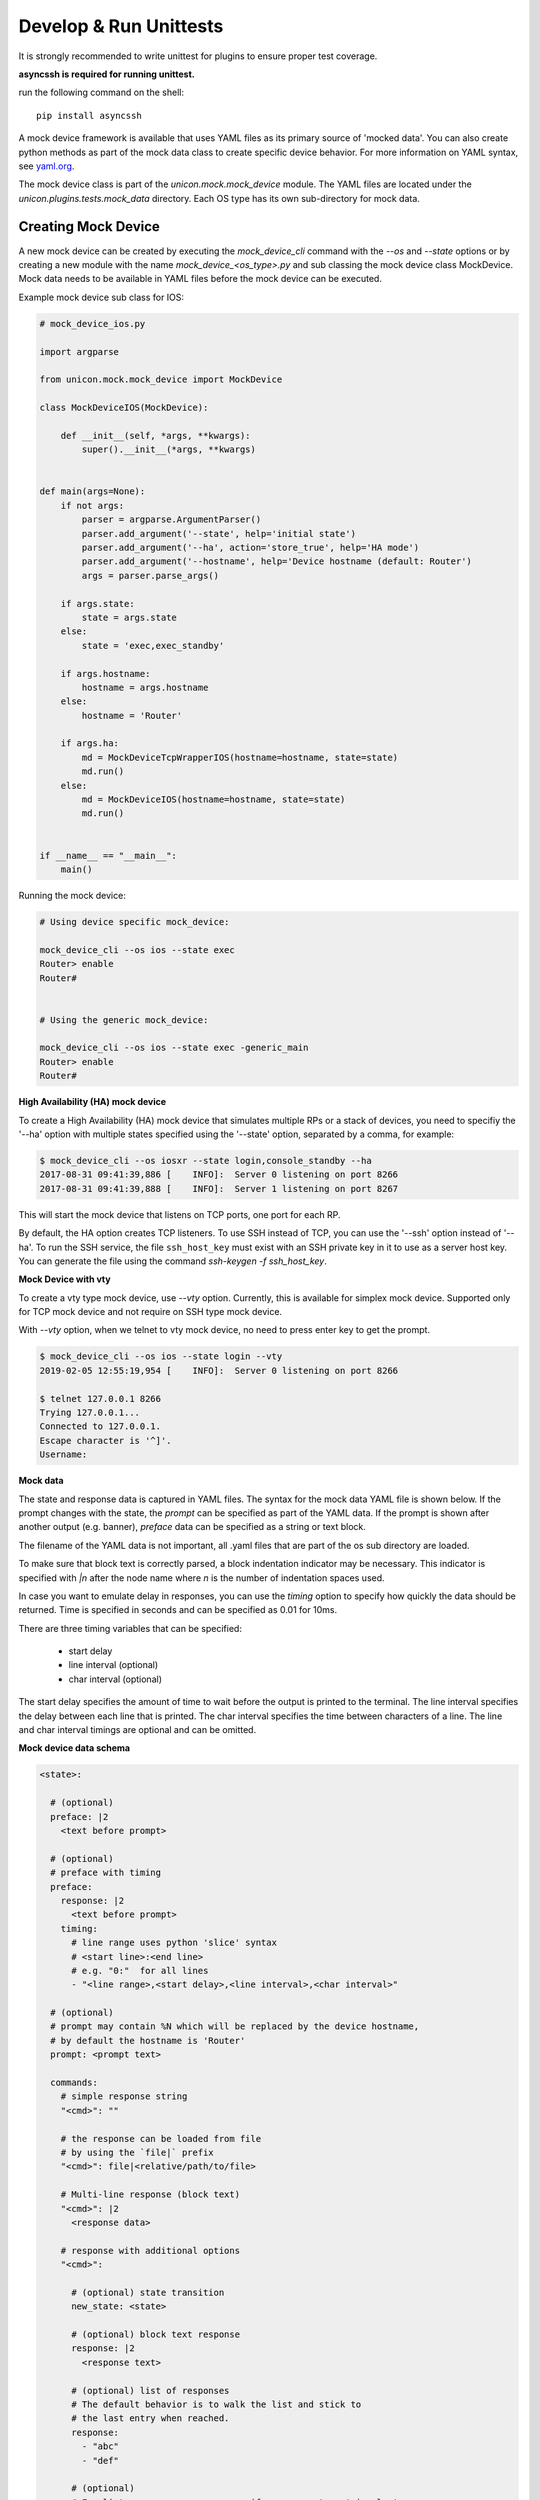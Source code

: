 .. _mock:

Develop & Run Unittests
=======================

It is strongly recommended to write unittest for plugins to ensure proper test coverage.

**asyncssh is required for running unittest.**

run the following command on the shell::

    pip install asyncssh


A mock device framework is available that uses YAML files as its primary source of 'mocked data'.  
You can also create python methods as part of the mock data class to create specific device behavior.
For more information on YAML syntax, see `yaml.org`_.

.. _yaml.org: http://yaml.org/

The mock device class is part of the `unicon.mock.mock_device` module. The YAML files are located under the
`unicon.plugins.tests.mock_data` directory. Each OS type has its own sub-directory for mock data.


Creating Mock Device
--------------------

A new mock device can be created by executing the `mock_device_cli` command with the `--os`
and `--state` options or by creating a new module with the name
`mock_device_<os_type>.py` and sub classing the mock device class MockDevice.
Mock data needs to be available in YAML files before the mock device can be executed.

Example mock device sub class for IOS:

.. code:: python

    # mock_device_ios.py

    import argparse

    from unicon.mock.mock_device import MockDevice

    class MockDeviceIOS(MockDevice):

        def __init__(self, *args, **kwargs):
            super().__init__(*args, **kwargs)


    def main(args=None):
        if not args:
            parser = argparse.ArgumentParser()
            parser.add_argument('--state', help='initial state')
            parser.add_argument('--ha', action='store_true', help='HA mode')
            parser.add_argument('--hostname', help='Device hostname (default: Router')
            args = parser.parse_args()

        if args.state:
            state = args.state
        else:
            state = 'exec,exec_standby'

        if args.hostname:
            hostname = args.hostname
        else:
            hostname = 'Router'

        if args.ha:
            md = MockDeviceTcpWrapperIOS(hostname=hostname, state=state)
            md.run()
        else:
            md = MockDeviceIOS(hostname=hostname, state=state)
            md.run()


    if __name__ == "__main__":
        main()



Running the mock device:

.. code::

    # Using device specific mock_device:

    mock_device_cli --os ios --state exec
    Router> enable
    Router#


    # Using the generic mock_device:

    mock_device_cli --os ios --state exec -generic_main
    Router> enable
    Router#



**High Availability (HA) mock device**

To create a High Availability (HA) mock device that simulates multiple RPs
or a stack of devices, you need to specifiy the '--ha' option with multiple 
states specified using the '--state' option, separated by a comma, for 
example:

.. code:: 

    $ mock_device_cli --os iosxr --state login,console_standby --ha
    2017-08-31 09:41:39,886 [    INFO]:  Server 0 listening on port 8266
    2017-08-31 09:41:39,888 [    INFO]:  Server 1 listening on port 8267

This will start the mock device that listens on TCP ports, one port for each RP. 

By default, the HA option creates TCP listeners. To use SSH instead of TCP,
you can use the '--ssh' option instead of '--ha'.  To run the SSH service,
the file ``ssh_host_key`` must exist with an SSH  private key in it to use
as a server host key. You can generate the file using the command
`ssh-keygen -f ssh_host_key`.

**Mock Device with vty**

To create a vty type mock device, use `--vty` option.
Currently, this is available for simplex mock device.
Supported only for TCP mock device and not require on SSH type mock device.

With `--vty` option, when we telnet to vty mock device, no need to press enter key to get the prompt.

.. code::

    $ mock_device_cli --os ios --state login --vty
    2019-02-05 12:55:19,954 [    INFO]:  Server 0 listening on port 8266

    $ telnet 127.0.0.1 8266
    Trying 127.0.0.1...
    Connected to 127.0.0.1.
    Escape character is '^]'.
    Username:

**Mock data**

The state and response data is captured in YAML files. The syntax for the mock 
data YAML file is shown below. If the prompt changes with the state, the `prompt` 
can be specified as part of the YAML data. If the prompt is shown after another
output (e.g. banner), `preface` data can be specified as a string or text block.

The filename of the YAML data is not important, all .yaml files that are part 
of the os sub directory are loaded.

To make sure that block text is correctly parsed, a block indentation indicator
may be necessary. This indicator is specified with `|n` after the node name 
where `n` is the number of indentation spaces used.

In case you want to emulate delay in responses, you can use the `timing` option 
to specify how quickly the data should be returned. Time is specified in 
seconds and can be specified as 0.01 for 10ms.

There are three timing variables that can be specified:

  * start delay
  * line interval (optional)
  * char interval (optional)

The start delay specifies the amount of time to wait before the output is 
printed to the terminal. The line interval specifies the delay between each 
line that is printed. The char interval specifies the time between characters 
of a line. The line and char interval timings are optional and can be omitted.


**Mock device data schema**

.. code:: YAML

   <state>:

     # (optional)
     preface: |2
       <text before prompt>

     # (optional)
     # preface with timing
     preface:
       response: |2
         <text before prompt>
       timing:
         # line range uses python 'slice' syntax
         # <start line>:<end line>
         # e.g. "0:"  for all lines
         - "<line range>,<start delay>,<line interval>,<char interval>"

     # (optional)
     # prompt may contain %N which will be replaced by the device hostname,
     # by default the hostname is 'Router'
     prompt: <prompt text>

     commands:
       # simple response string
       "<cmd>": ""

       # the response can be loaded from file
       # by using the `file|` prefix
       "<cmd>": file|<relative/path/to/file>

       # Multi-line response (block text)
       "<cmd>": |2
         <response data>

       # response with additional options
       "<cmd>":

         # (optional) state transition
         new_state: <state>

         # (optional) block text response
         response: |2
           <response text>

         # (optional) list of responses
         # The default behavior is to walk the list and stick to
         # the last entry when reached.
         response:
           - "abc"
           - "def"

         # (optional)
         # For list responses, you can specify response type 'circular'.
         # When circular type is enabled, the command response will
         # start again from the first entry after reaching the end of the list.
         response_type: circular

         # (optional)
         timing:
           # line range uses python 'slice' syntax
           # <start line>:<end line>
           # e.g. "0:"  for all lines
           - "<line range>,<start delay>,<line interval>,<char interval>"
           - "<line range>,<start delay>,<line interval>,<char interval>"


Example data:

.. code:: YAML

    --
    exec:
      prompt: "Router> "
      commands:
        "enable":
          new_state: enable



Example: using mock device
--------------------------

Create YAML data with the state, prompt and command(s) that you want to match.


.. code:: YAML

   --
   login:
     prompt: "Username: "
     commands:
       "cisco":
         new_state: password

   password:
     prompt: "Password: "
     commands:
       "cisco":
         new_state: exec

   exec:
     prompt: "Router>"


Note: the above example data is incomplete, see 
:download:`ios_mock_data.yaml <ios_mock_data.yaml>` 
for a more complete example.


Create a unittest that executes the mock device with the state that you created. 
Execute the commands or service and verify the response data.


.. code:: python

    import unittest
    from unicon import Connection

    class TestIosPluginConnect(unittest.TestCase):

        def test_login_connect(self):
            c = Connection(hostname='Router',
                                start=['mock_device_cli --os ios --state login'],
                                os='ios',
                                username='cisco',
                                tacacs_password='cisco',
                                enable_password='cisco')
            c.connect()
            assert c.spawn.match.match_output == 'end\r\nRouter#'



Example: using HA mock device
-----------------------------



.. code:: python

    from unicon.plugins.tests.mock.mock_device_ios import MockDeviceTcpWrapperIOS


    class TestIosPluginHAConnect(unittest.TestCase):

        def setUp(self):
            self.md = MockDeviceTcpWrapperIOS(port=0, state='login,exec_standby')
            self.md.start()

            self.testbed = """
            devices:
              Router:
                os: ios
                type: router
                tacacs:
                    username: cisco
                passwords:
                    tacacs: cisco
                connections:
                  defaults:
                    class: unicon.Unicon
                  a:
                    protocol: telnet
                    ip: localhost
                    port: {}
                  b:
                    protocol: telnet
                    ip: localhost
                    port: {}
            """.format(self.md.ports[0], self.md.ports[1])

        def tearDown(self):
            self.md.stop()


        def test_connect(self):
            tb = loader.load(self.testbed)
            r = tb.devices.Router
            r.connect()
            return r

        def test_switchover(self):
            r = self.test_connect()
            r.switchover()




Known Limitations
-----------------

The current mock device has a number of limitations.

 - no support for time mocking
 - no support for random variation of response time
 - no command completion


.. sectionauthor:: Dave Wapstra <dwapstra@cisco.com>



